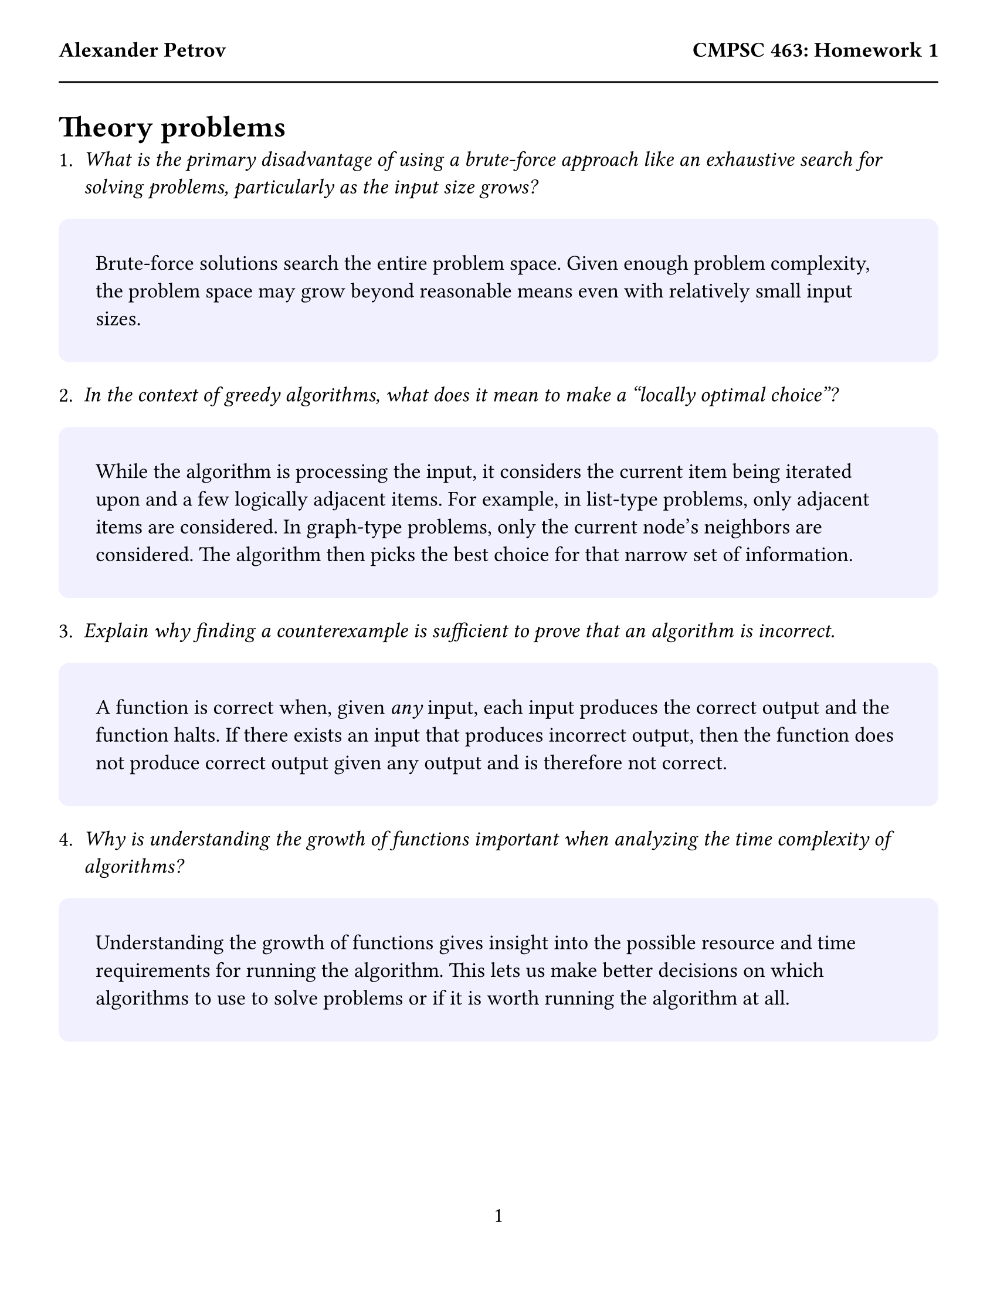 #set text(size: 13pt)
#set page(
  paper: "us-letter",
  margin: (x: 0.5in, y: 1in),
  header: [
    *Alexander Petrov*
    #h(1fr)
    *CMPSC 463: Homework 1*
  #line(length: 100%)
  ],
  numbering: "1"
)
#let answer(content) = {
  block(
    fill: rgb("f0f0ff"),
    width: 100%,
    radius: 0.5em,
    inset: 1.75em,
    content
  )

}

= Theory problems

1. _What is the primary disadvantage of using a brute-force approach like an exhaustive search for solving problems, particularly as the input size grows?_
#answer([
  Brute-force solutions search the entire problem space. Given enough problem complexity, the problem space may grow beyond reasonable means even with relatively small input sizes.
])

2. _In the context of greedy algorithms, what does it mean to make a "locally optimal choice"?_
#answer([
  While the algorithm is processing the input, it considers the current item being iterated upon and a few logically adjacent items. For example, in list-type problems, only adjacent items are considered. In graph-type problems, only the current node's neighbors are considered. The algorithm then picks the best choice for that narrow set of information.
])


3. _Explain why finding a counterexample is sufficient to prove that an algorithm is incorrect._
#answer([
  A function is correct when, given _any_ input, each input produces the correct output and the function halts. If there exists an input that produces incorrect output, then the function does not produce correct output given any output and is therefore not correct.
])

4. _Why is understanding the growth of functions important when analyzing the time complexity of algorithms?_
#answer([
  Understanding the growth of functions gives insight into the possible resource and time requirements for running the algorithm. This lets us make better decisions on which algorithms to use to solve problems or if it is worth running the algorithm at all.
])

#pagebreak()

5. Suppose that for inputs of size n on a particular computer, insertion sort runs in $8n^2$ steps, and merge sort runs in $64n log n$ steps. For which values of $n$ does insertion sort beat merge sort?
#answer([
  Assuming $log$ is $log_2$,

  $8n^2 & quad >= quad 64 thin n log n, &" where " n = thin ?\
    n^2 & quad >= quad 8 thin n log n, &" where " n = thin ?\
    n & quad >= quad 8 thin log n, &" where " n = thin ?$\

    Trial and error:

    $"Let" n=40: quad & 40 cancel(>=) thick 42.575\
           n=45: quad & 45 >= thick 43.93\
           n=44: quad & 44 >= thick 43.68\
           n=43: quad & 43 cancel(>=) thick 43.41\
    $

    Therefore we choose #h(0.5em) #box(stroke: 0.1em, outset: 0.4em, [$n=44$]) #h(0.5em) .
])

#pagebreak()

= Coding section running time complexity
For the function:
```cpp
int stocks_exhaustive(int prices[], int numPrices)
```
#answer([

As there are two for loops,

$n+(n-1)+(n-2)+...+2+1\
  wide = (n(n+1)/2)\
  wide approx n^2/2$

#box(stroke: 0.1em, outset: 0.4em, [$wide = O(n^2)$])

])

For the function:
```cpp
int stocks_greedy(int prices[], int numPrices)
```
#answer([

As the function simply iterates over the list once,

#box(stroke: 0.1em, outset: 0.4em, [$ = O(n)$])

The greedy solution appears to be #h(0.5em) #box(stroke: 0.1em, outset: 0.4em, [correct])#h(0.5em). It will always terminate given finite input (as it simply iterates over the input), produced correct output given my tests, and I could not find any counterexamples to disprove correctness. However these facts alone is not sufficient to show corretness.
])
